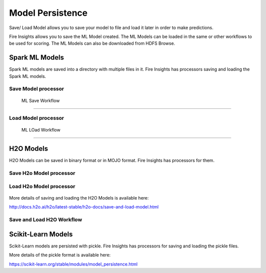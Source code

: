 Model Persistence
================

Save/ Load Model allows you to save your model to file and load it later in order to make predictions.

Fire Insights allows you to save the ML Model created. The ML Models can be loaded in the same or other workflows to be used for scoring. The ML Models can also be downloaded from HDFS Browse.

Spark ML Models
---------------

Spark ML models are saved into a directory with multiple files in it. Fire Insights has processors saving and loading the Spark ML models.

Save Model processor
+++++++++++++++++++++

.. figure:: ../_assets/model/savemodelconfigurations.PNG
   :alt: Modelsave
   :align: center
   :width: 60%
   
 ML Save Workflow
+++++++++++++++++++++

.. figure:: ../_assets/model/mlmodelsave.png
   :alt: Modelsave
   :align: center
   :width: 60%
   
Load Model processor
+++++++++++++++++++++
   
.. figure:: ../_assets/model/loadmodelconfigurations.PNG
   :alt: Modelsave
   :align: center
   :width: 60%   
   
   
 ML LOad Workflow
+++++++++++++++++++++
   
.. figure:: ../_assets/model/mlmodelload.png
   :alt: Modelsave
   :align: center
   :width: 60%   

H2O Models
----------

H2O Models can be saved in binary format or in MOJO format. Fire Insights has processors for them.

Save H2o Model processor
+++++++++++++++++++++

.. figure:: ../_assets/model/h2omodelsaveconfigurations.PNG
   :alt: Modelsave
   :align: center
   :width: 60%
   
Load H2o Model processor
+++++++++++++++++++++
   
.. figure:: ../_assets/model/h2omodelloadconfiguration.PNG
   :alt: Modelsave
   :align: center
   :width: 60%

More details of saving and loading the H2O Models is available here:

http://docs.h2o.ai/h2o/latest-stable/h2o-docs/save-and-load-model.html



Save and Load H2O Workflow
++++++++++++++++++++++++++
   
.. figure:: ../_assets/model/h2osaveandload.png
   :alt: Modelsave
   :align: center
   :width: 60%
   
   
   
Scikit-Learn Models
--------------------

Scikit-Learn models are persisted with pickle. Fire Insights has processors for saving and loading the pickle files.

More details of the pickle format is available here:

https://scikit-learn.org/stable/modules/model_persistence.html


